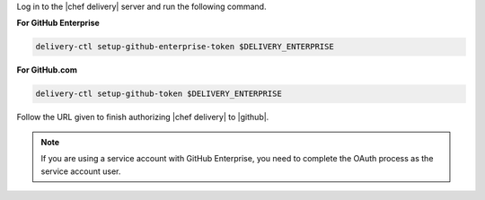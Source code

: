 .. The contents of this file may be included in multiple topics (using the includes directive).
.. The contents of this file should be modified in a way that preserves its ability to appear in multiple topics.


Log in to the |chef delivery| server and run the following command.

**For GitHub Enterprise**

.. code-block:: bash

   delivery-ctl setup-github-enterprise-token $DELIVERY_ENTERPRISE

**For GitHub.com**

.. code-block:: bash

   delivery-ctl setup-github-token $DELIVERY_ENTERPRISE

Follow the URL given to finish authorizing |chef delivery| to |github|.

.. note:: If you are using a service account with GitHub Enterprise, you need to complete the OAuth process as the service account user.
